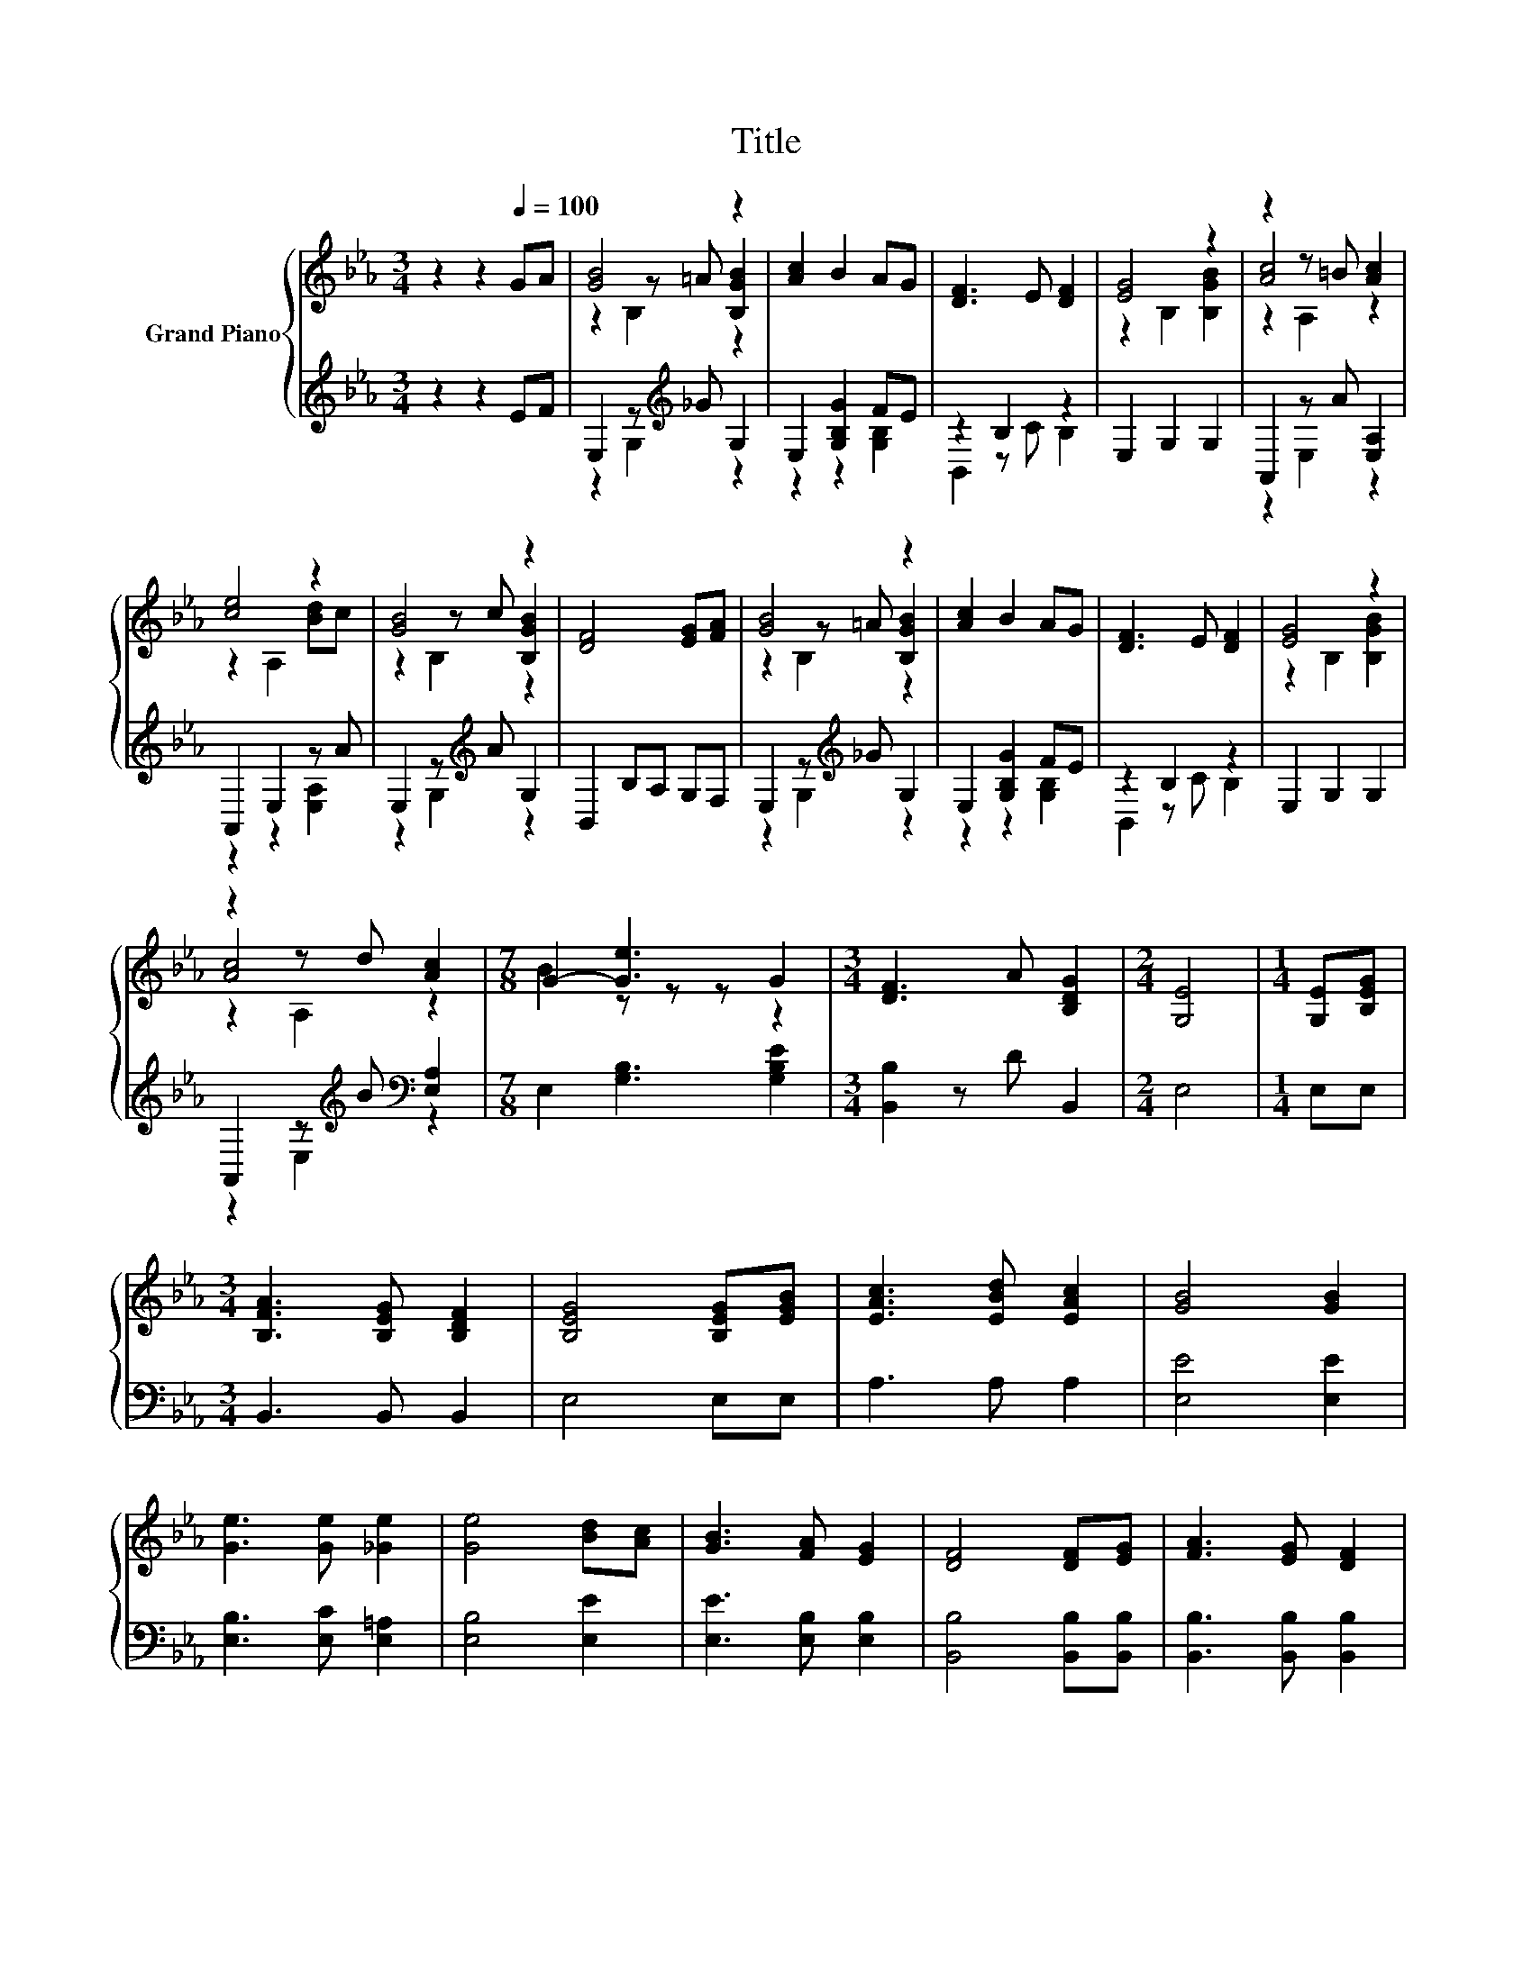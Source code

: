 X:1
T:Title
%%score { ( 1 3 4 ) | ( 2 5 ) }
L:1/8
M:3/4
K:Eb
V:1 treble nm="Grand Piano"
V:3 treble 
V:4 treble 
V:2 treble 
V:5 treble 
V:1
 z2 z2[Q:1/4=100] GA | [GB]4 z2 | [Ac]2 B2 AG | [DF]3 E [DF]2 | [EG]4 z2 | z2 z =B [Ac]2 | %6
 [ce]4 z2 | [GB]4 z2 | [DF]4 [EG][FA] | [GB]4 z2 | [Ac]2 B2 AG | [DF]3 E [DF]2 | [EG]4 z2 | %13
 z2 z d [Ac]2 |[M:7/8] G2- [Ge]3 G2 |[M:3/4] [DF]3 A [B,DG]2 |[M:2/4] [G,E]4 |[M:1/4] [G,E][B,EG] | %18
[M:3/4] [B,FA]3 [B,EG] [B,DF]2 | [B,EG]4 [B,EG][EGB] | [EAc]3 [EBd] [EAc]2 | [GB]4 [GB]2 | %22
 [Ge]3 [Ge] [_Ge]2 | [Ge]4 [Bd][Ac] | [GB]3 [FA] [EG]2 | [DF]4 [DF][EG] | [FA]3 [EG] [DF]2 | %27
 [EG]4 [EG][GB] | [Ac]3 [Bd] [Ac]2 | [GB]4 [GB]2 | [Ge]3 [Ge] [_Ge]2 |[M:4/4] [Ge]6 [EG]2 | %32
[M:3/4] [DF]3 [DA] [DG]2 |[M:2/4] E4 |] %34
V:2
 z2 z2 EF | E,2 z[K:treble] _G G,2 | E,2 [G,B,G]2 FE | z2 B,2 z2 | E,2 G,2 G,2 | A,,2 z A [E,A,]2 | %6
 A,,2 E,2 z A | E,2 z[K:treble] A G,2 | B,,2 B,A, G,F, | E,2 z[K:treble] _G G,2 | E,2 [G,B,G]2 FE | %11
 z2 B,2 z2 | E,2 G,2 G,2 | A,,2 z[K:treble] B[K:bass] [E,A,]2 |[M:7/8] E,2 [G,B,]3 [G,B,E]2 | %15
[M:3/4] [B,,B,]2 z D B,,2 |[M:2/4] E,4 |[M:1/4] E,E, |[M:3/4] B,,3 B,, B,,2 | E,4 E,E, | %20
 A,3 A, A,2 | [E,E]4 [E,E]2 | [E,B,]3 [E,C] [E,=A,]2 | [E,B,]4 [E,E]2 | [E,E]3 [E,B,] [E,B,]2 | %25
 [B,,B,]4 [B,,B,][B,,B,] | [B,,B,]3 [B,,B,] [B,,B,]2 | [E,B,]4 [E,B,][E,E] | [A,E]3 [A,E] [A,E]2 | %29
 [E,E]4 [E,E]2 | [E,B,]3 [E,C] [E,=A,]2 |[M:4/4] [E,B,]6 [E,B,]2 | %32
[M:3/4] [B,,B,]3 [B,,B,] [B,,A,]2 |[M:2/4] [E,G,]4 |] %34
V:3
 x6 | z2 z =A [B,GB]2 | x6 | x6 | z2 B,2 [B,GB]2 | [Ac]4 z2 | z2 A,2 [Bd]c | z2 z c [B,GB]2 | x6 | %9
 z2 z =A [B,GB]2 | x6 | x6 | z2 B,2 [B,GB]2 | [Ac]4 z2 |[M:7/8] B2 z z z z2 |[M:3/4] x6 | %16
[M:2/4] x4 |[M:1/4] x2 |[M:3/4] x6 | x6 | x6 | x6 | x6 | x6 | x6 | x6 | x6 | x6 | x6 | x6 | x6 | %31
[M:4/4] x8 |[M:3/4] x6 |[M:2/4] x4 |] %34
V:4
 x6 | z2 B,2 z2 | x6 | x6 | x6 | z2 A,2 z2 | x6 | z2 B,2 z2 | x6 | z2 B,2 z2 | x6 | x6 | x6 | %13
 z2 A,2 z2 |[M:7/8] x7 |[M:3/4] x6 |[M:2/4] x4 |[M:1/4] x2 |[M:3/4] x6 | x6 | x6 | x6 | x6 | x6 | %24
 x6 | x6 | x6 | x6 | x6 | x6 | x6 |[M:4/4] x8 |[M:3/4] x6 |[M:2/4] x4 |] %34
V:5
 x6 | z2 G,2[K:treble] z2 | z2 z2 [G,B,]2 | B,,2 z C B,2 | x6 | z2 E,2 z2 | z2 z2 [E,A,]2 | %7
 z2 G,2[K:treble] z2 | x6 | z2 G,2[K:treble] z2 | z2 z2 [G,B,]2 | B,,2 z C B,2 | x6 | %13
 z2 E,2[K:treble][K:bass] z2 |[M:7/8] x7 |[M:3/4] x6 |[M:2/4] x4 |[M:1/4] x2 |[M:3/4] x6 | x6 | %20
 x6 | x6 | x6 | x6 | x6 | x6 | x6 | x6 | x6 | x6 | x6 |[M:4/4] x8 |[M:3/4] x6 |[M:2/4] x4 |] %34

